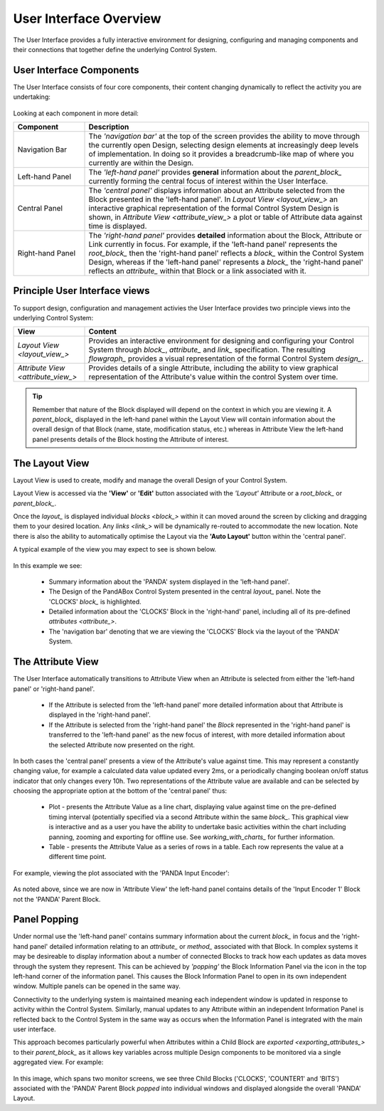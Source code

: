 .. _user_interface_overview_:

User Interface Overview
=======================

The User Interface provides a fully interactive environment for designing, configuring and managing components and their connections that together define the underlying Control System.


User Interface Components
-------------------------

The User Interface consists of four core components, their content changing dynamically to reflect the activity you are undertaking:

.. figure:: images/ui_schematic.png
    :align: center

Looking at each component in more detail:


.. list-table::
    :widths: 20, 80
    :align: center
    :header-rows: 1

    * - Component
      - Description
    * - Navigation Bar
      - The *'navigation bar'* at the top of the screen provides the ability to move through the currently open Design, selecting design elements at increasingly deep levels of implementation.  In doing so it provides a breadcrumb-like map of where you currently are within the Design.
    * - Left-hand Panel
      - The *'left-hand panel'* provides **general** information about the `parent_block_` currently forming the central focus of interest within the User Interface.  
    * - Central Panel
      - The *'central panel'* displays information about an Attribute selected from the Block presented in the 'left-hand panel'.  In `Layout View <layout_view_>` an interactive graphical representation of the formal Control System Design is shown, in `Attribute View <attribute_view_>` a plot or table of Attribute data against time is displayed. 
    * - Right-hand Panel
      - The *'right-hand panel'* provides **detailed** information about the Block, Attribute or Link currently in focus.  For example, if the 'left-hand panel' represents the `root_block_` then the 'right-hand panel' reflects a `block_` within the Control System Design, whereas if the 'left-hand panel' represents a `block_` the 'right-hand panel' reflects an `attribute_` within that Block or a link associated with it.


.. _principle_ui_views_:

Principle User Interface views
------------------------------

To support design, configuration and management activies the User Interface provides two principle views into the underlying Control System:

.. list-table::
    :widths: 20, 80
    :align: center
    :header-rows: 1

    * - View
      - Content
    * - `Layout View <layout_view_>`
      - Provides an interactive environment for designing and configuring your Control System through `block_`, `attribute_` and `link_` specification.  The resulting `flowgraph_` provides a visual representation of the formal Control System `design_`.
    * - `Attribute View <attribute_view_>`
      - Provides details of a single Attribute, including the ability to view graphical representation of the Attribute's value within the control System over time.


.. TIP::
    Remember that nature of the Block displayed will depend on the context in which you are viewing it.  A `parent_block_` displayed in the left-hand panel within the Layout View will contain information about the overall design of that Block (name, state, modification status, etc.) whereas in Attribute View the left-hand panel presents details of the Block hosting the Attribute of interest.

.. _layout_view_:

The Layout View
---------------

Layout View is used to create, modify and manage the overall Design of your Control System.  

Layout View is accessed via the **'View'** or **'Edit'** button associated with the *'Layout'* Attribute or a `root_block_` or `parent_block_`.   

Once the `layout_` is displayed individual `blocks <block_>` within it can moved around the screen by clicking and dragging them to your desired location.  Any `links <link_>` will be dynamically re-routed to accommodate the new location.  Note there is also the ability to automatically optimise the Layout via the **'Auto Layout'** button within the 'central panel'.

A typical example of the view you may expect to see is shown below.

.. figure:: screenshots/PANDA-layout-spread-out.png
      :align: center

In this example we see:

    * Summary information about the 'PANDA' system displayed in the 'left-hand panel'.
    * The Design of the PandABox Control System presented in the central `layout_` panel.  Note the 'CLOCKS' `block_` is highlighted.
    * Detailed information about the 'CLOCKS' Block in the 'right-hand' panel, including all of its pre-defined `attributes <attribute_>`.
    * The 'navigation bar' denoting that we are viewing the 'CLOCKS' Block via the layout of the 'PANDA' System.


.. _attribute_view_:

The Attribute View
------------------

The User Interface automatically transitions to Attribute View when an Attribute is selected from either the 'left-hand panel' or 'right-hand panel'.  

    * If the Attribute is selected from the 'left-hand panel' more detailed information about that Attribute is displayed in the 'right-hand panel'.
    * If the Attribute is selected from the 'right-hand panel' the `Block` represented in the 'right-hand panel' is transferred to the 'left-hand panel' as the new focus of interest, with more detailed information about the selected Attribute now presented on the right.

In both cases the 'central panel' presents a view of the Attribute's value against time.  This may represent a constantly changing value, for example a calculated data value updated every 2ms, or a periodically changing boolean on/off status indicator that only changes every 10h.  Two representations of the Attribute value are available and can be selected by choosing the appropriate option at the bottom of the 'central panel' thus:

    * Plot - presents the Attribute Value as a line chart, displaying value against time on the pre-defined timing interval (potentially specified via a second Attribute within the same `block_`.  This graphical view is interactive and as a user you have the ability to undertake basic activities within the chart including panning, zooming and exporting for offline use.  See `working_with_charts_` for further information.
    * Table - presents the Attribute Value as a series of rows in a table.  Each row represents the value at a different time point.
    
For example, viewing the plot associated with the 'PANDA Input Encoder':

.. figure:: screenshots/attribute_view_chart.png
      :align: center

As noted above, since we are now in 'Attribute View' the left-hand panel contains details of the 'Input Encoder 1' Block not the 'PANDA' Parent Block.

Panel Popping
-------------

Under normal use the 'left-hand panel' contains summary information about the current `block_` in focus and the 'right-hand panel' detailed information relating to an `attribute_` or `method_` associated with that Block.  In complex systems it may be desireable to display information about a number of connected Blocks to track how each updates as data moves through the system they represent.  This can be achieved by *'popping'* the Block Information Panel via the icon in the top left-hand corner of the information panel.  This causes the Block Information Panel to open in its own independent window.  Multiple panels can be opened in the same way.  

Connectivity to the underlying system is maintained meaning each independent window is updated in response to activity within the Control System.  Similarly, manual updates to any Attribute within an independent Information Panel is reflected back to the Control System in the same way as occurs when the Information Panel is integrated with the main user interface.

This approach becomes particularly powerful when Attributes within a Child Block are `exported <exporting_attributes_>` to their `parent_block_` as it allows key variables across multiple Design components to be monitored via a single aggregated view.  For example:

.. figure:: screenshots/panel_popping.png
    :align: center

In this image, which spans two monitor screens, we see three Child Blocks ('CLOCKS', 'COUNTER1' and 'BITS') associated with the 'PANDA' Parent Block *popped* into individual windows and displayed alongside the overall 'PANDA' Layout.

